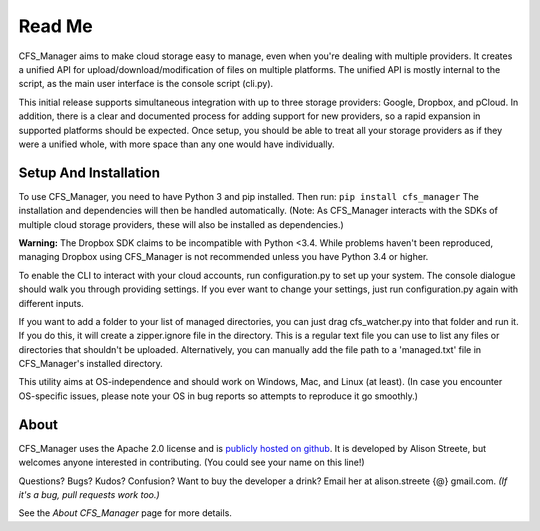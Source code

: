 *******
Read Me
*******

CFS_Manager aims to make cloud storage easy to manage, even when you're dealing with multiple providers. It creates a unified API for upload/download/modification of files on multiple platforms. The unified API is mostly internal to the script, as the main user interface is the console script (cli.py).

This initial release supports simultaneous integration with up to three storage providers: Google, Dropbox, and pCloud. In addition, there is a clear and documented process for adding support for new providers, so a rapid expansion in supported platforms should be expected. Once setup, you should be able to treat all your storage providers as if they were a unified whole, with more space than any one would have individually.

Setup And Installation
======================

To use CFS_Manager, you need to have Python 3 and pip installed. Then run:
``pip install cfs_manager``
The installation and dependencies will then be handled automatically.
(Note: As CFS_Manager interacts with the SDKs of multiple cloud storage providers, these will also be installed as dependencies.)
	
**Warning:** The Dropbox SDK claims to be incompatible with Python <3.4.
While problems haven't been reproduced, managing Dropbox using CFS_Manager is not recommended unless you have Python 3.4 or higher.

To enable the CLI to interact with your cloud accounts, run configuration.py to set up your system.
The console dialogue should walk you through providing settings. If you ever want to change your settings, just run configuration.py again with different inputs.

If you want to add a folder to your list of managed directories, you can just drag cfs_watcher.py into that folder and run it. 
If you do this, it will create a zipper.ignore file in the directory. This is a regular text file you can use to list any files or directories that shouldn't be uploaded.
Alternatively, you can manually add the file path to a 'managed.txt' file in CFS_Manager's installed directory.

This utility aims at OS-independence and should work on Windows, Mac, and Linux (at least). (In case you encounter OS-specific issues, please note your OS in bug reports so attempts to reproduce it go smoothly.)
	
About
=====

CFS_Manager uses the Apache 2.0 license and is `publicly hosted on github <https://github.com/alisonstreete/cfs-manager/>`_.
It is developed by Alison Streete, but welcomes anyone interested in contributing. (You could see your name on this line!)

Questions? Bugs? Kudos? Confusion? Want to buy the developer a drink? Email her at alison.streete {@} gmail.com.
*(If it's a bug, pull requests work too.)*

See the *About CFS_Manager* page for more details.